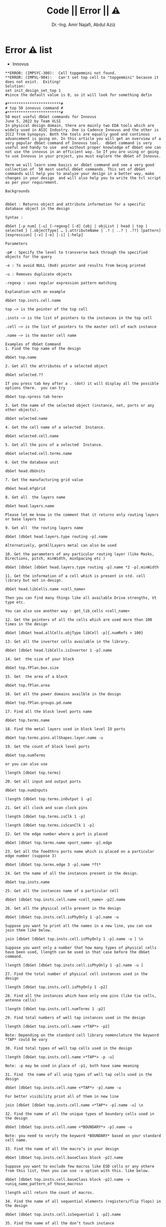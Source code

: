 # -*- mode: org; -*-
# -*- org-export-babel-evaluate: nil -*-

#+TITLE: Code || Error || ⚠
#+AUTHOR: Dr.-Ing. Amir Najafi, Abdul Aziz
#+EMAIL: amir.najafi@uni-bremen.de, azizab@uni-bremen.de
#+OPTIONS: ':nil *:t -:t ::t <:t H:3 \n:nil ^:nil arch:headline
#+OPTIONS: author:t c:nil creator:comment d:(not "LOGBOOK") date:t
#+OPTIONS: e:t email:nil f:t inline:t num:t p:nil pri:nil stat:t
#+OPTIONS: tags:t tasks:t tex:t timestamp:t toc:t todo:t |:t
#+PROPERTY: header-args :eval never-export
#+CREATOR: ITEM.IDS
#+EXCLUDE_TAGS: noexport
#+LANGUAGE: en
#+SELECT_TAGS: export
#+HTML_HEAD: <link rel="stylesheet" type="text/css" href="http://www.pirilampo.org/styles/readtheorg/css/htmlize.css"/>
#+HTML_HEAD: <link rel="stylesheet" type="text/css" href="http://www.pirilampo.org/styles/readtheorg/css/readtheorg.css"/>
#+HTML_HEAD: <script src="https://ajax.googleapis.com/ajax/libs/jquery/2.1.3/jquery.min.js"></script>
#+HTML_HEAD: <script src="https://maxcdn.bootstrapcdn.com/bootstrap/3.3.4/js/bootstrap.min.js"></script>
#+HTML_HEAD: <script type="text/javascript" src="http://www.pirilampo.org/styles/lib/js/jquery.stickytableheaders.js"></script>
#+HTML_HEAD: <script type="text/javascript" src="http://www.pirilampo.org/styles/readtheorg/js/readtheorg.js"></script>


* Error ⚠ list
+ Innovus
#+BEGIN_SRC
**ERROR: (IMPSYC-300):  Cell topgemmini not found.
**ERROR: (IMPVL-904):   Can't set top cell to "topgemmini" because it does not exist.  Exiting!
Solution: 
set init_design_set_top 1 
#since the default value is 0, so it will look for something defin
#+END_SRC

#+BEGIN_SRC
#************************#
# top 50 innovus command #
#************************#
50 most useful dbGet commands for Innovus
June 5, 2022 by Team VLSI
In physical design domain, there are mainly two EDA tools which are widely used in ASIC Industry. One is Cadence Innovus and the other is ICC2 from Synopsys. Both the tools are equally good and continous advancement is going on. In this article you will get an overview of a very popular dbGet command of Innovus tool.  dbGet command is very useful and handy to use  and without proper knowledge of dbGet one can not use the innovus in an efficient way. So If you are using or going to use Innovus in your project, you must explore the dbGet of Innovus.

Here we will learn some basics or dbGet command and see a very good collection of  50 most useful dbGet commands. This set of dbGet commands will help you to analyze your design in a better way, make changes in your design  and will also help you to write the tcl script as per your requirement. 

Backgrounds
 

dbGet : Returns object and attribute information for a specific database object in the design

Syntax : 

dbGet [-p num] [-u] [-regexp] [-d] {obj | objList | head | top | selected } [.objectType] … [.attributeName | .? | ..? | .??] [pattern] [expression] [-v] [-e] [-i] [-help]

Parameters 

-p# : Specify the level to transverse back through the specified objects for the query 

-e : To avoid NULL (0x0) pointer and results from being printed

-u : Removes duplicate objects

-regexp : uses regular expression pattern matching 

Explanation with an example

dbGet top.insts.cell.name  

top –> is the pointer of the top cell

.insts –> is the list of pointers to the instances in the top cell

.cell –> is the list of pointers to the master cell of each instance

.name –> is the master cell name

Examples of dbGet Command
1. Find the top name of the design

dbGet top.name

2. Get all the attributes of a selected object 

dbGet selected.??

If you press tab key after a . (dot) it will display all the possible options there.  you can try

dbGet top.<press tab here>

3. Get the name of the selected object (instance, net, ports or any other objects).

dbGet selected.name

4. Get the cell name of a selected  Instance. 

dbGet selected.cell.name

5. Get all the pins of a selected  Instance. 

dbGet selected.cell.terms.name

6. Get the database unit 

dbGet head.dbUnits

7. Get the manufacturing grid value 

dbGet head.mfgGrid

8. Get all  the layers name

dbGet head.layers.name

Please let me know in the comment that it returns only routing layers or base layers too

9. Get all  the routing layers name

dbGet [dbGet head.layers.type routing -p].name

Alternatively, getAllLayers metal can also be used

10. Get the parameters of any particular routing layer (like Masks, Directions, pitch, minWidth, minSpacing etc )

dbGet [dbGet [dbGet head.layers.type routing -p].name *2 -p].minWidth

11. Get the information of a cell which is present in std. cell library but not in design.

dbGet head.libCells.name <cell_name> 

Then you can find many things like all available Drive strengths, Vt type etc.

You can also use another way : get_lib_cells <cell_name>

12. Get the pointers of all the cells which are used more than 100 times in the design

dbGet [dbGet head.allCells.objType libCell -p]{.numRefs > 100}

13. Get all the inverter cells available in the library.

dbGet [dbGet head.libCells.isInverter 1 -p].name 

14. Get  the size of your block

dbGet top.fPlan.box.size

15. Get  the area of a block

dbGet top.fPlan.area

16. Get all the power domains availble in the design

dbGet top.fPlan.groups.pd.name 

17. Find all the block level ports name 

dbGet top.terms.name

18. Find the metal layers used in block level IO ports

dbGet top.terms.pins.allShapes.layer.name -u

19. Get the count of block level ports 

dbGet top.numTerms

or you can also use

llength [dbGet top.terms]

20. Get all input and output ports 

dbGet top.numInputs

llength [dbGet top.terms.inOutput 1 -p]

21. Get all clock and scan clock pins

llength [dbGet top.terms.isClk 1 -p]

llength [dbGet top.terms.isScanClk 1 -p]

22. Get the edge number where a port is placed

dbGet [dbGet top.terms.name <port_name> -p].edge 

23. Get all the feedthru ports name which is placed on a particular edge number (suppose 3)

dbGet [dbGet top.terms.edge 3 -p].name *ft*  

24. Get the name of all the instances present in the design. 

dbGet top.insts.name

25. Get all the instances name of a particular cell 

dbGet [dbGet top.insts.cell.name <cell_name> -p2].name

26. Get all the physical cells present in the design 

dbGet [dbGet top.insts.cell.isPhyOnly 1 -p].name -u

Suppose you want to print all the names in a new line, you can use join them like below.

join [dbGet [dbGet top.insts.cell.isPhyOnly 1 -p].name -u ] \n

Suppose you want only a number that how many types of physical cells have been used, llength can be used in that case before the dbGet command.

llength [dbGet [dbGet top.insts.cell.isPhyOnly 1 -p].name -u ]

27. Find the total number of physical cell instances used in the design  

llength [dbGet top.insts.cell.isPhyOnly 1 -p2]

28. Find all the instances which have only one pins (like tie cells, antenna cells)

llength [dbGet top.insts.cell.numTerms 1 -p2]

29. Find total numbers of well tap instances used in the design 

llength [dbGet top.insts.cell.name <*TAP*> -p2]

Note: Depending on the standard cell library nomenclature the keyword *TAP* could be vary

30. Find total types of well tap cells used in the design 

llength [dbGet top.insts.cell.name <*TAP*> -p -u]

Note: -p may be used in place of -p1, both have same meaning

31. Find  the name of all uniq types of well tap cells used in the design 

dbGet [dbGet top.insts.cell.name <*TAP*> -p].name -u

For better visibility print all of them in new line

join [dbGet [dbGet top.insts.cell.name <*TAP*> -p].name -u] \n

32. Find the name of all the unique types of boundary cells used in the design

dbGet [dbGet top.insts.cell.name <*BOUNDARY*> -p].name -u

Note: you need to verify the keyword *BOUNDARY* based on your standard cell name.

33. Find the name of all the macro’s in your design

dbGet [dbGet top.insts.cell.baseClass block -p2].name

Suppose you want to exclude few macros like ESD cells or any othere from this list, then you can use -v option with this. like below.

dbGet [dbGet top.insts.cell.baseClass block -p2].name -v <uniq_name_pattern_of those_macros>

llength will return the count of macros.

34. Find the name of all sequential elements (registers/flip flops) in the design

dbGet [dbGet top.insts.cell.isSequential 1 -p2].name

35. Find the name of all the don’t touch instance

dbGet [dbGet top.insts.isDontTouch 1 -p].name

36. Get the name of all the instance in your design which has fixed placement status

dbGet [dbGet top.insts.pStatus fixed -p].name

37. Find the lower left cordinate of an instance 

dbGet [dbGet top.insts.name <inst_name> -p].pt

Or you can first select the instance and then use following command.

dbGet selected.pt

In case you want only x-coordinate or only y coordinate, you may use following command.

dbGet selected.pt_x 

dbGet selected.pt_y

38. Find the width and height of a cell

set width [dbGet [dbGet top.insts.cell.name <cell_name> -p].size_x -u]

set height [dbGet [dbGet top.insts.cell.name <cell_name> -p].size_y -u]

Or we can select the instance and use following command

dbGet [dbGet selected.cell.name <cell_name> -p].size_x -u

Or If that cell is not present in the design we can use following command

dbGet [dbGet head.libCells.name <cell_name> -p].size_x -u

39. Find the cordinate of a pin of an instance 

dbGet [dbGet top.insts.instTerms.name <inst_term_name> -p].pt

40. Find the placement status of an instance

dbGet [dbGet top.insts.name <inst_name> -p].pStatus

Note: Apart from pStatus there are two more status for an instace called ctsStatus and effectiveStatus.  effectiveStatus is the final status based on the latest pnr stage.

We can also change the pStatus of an instance using dbSet command.

dbSet [dbGet top.insts.name <inst_name> -p].pStatus <fixed | placed >

41. Get the name of all the nets in the design

dbGet top.nets.name 

42. Get all the power and ground nets name in the design 

dbGet [dbGet top.nets.isPwrOrGnd 1 -p].name

43. Get all the signal nets only (except clock, power nad ground) 

dbGet [dbGet [dbGet [dbGet top.nets.isClock 0 -p].isPwr 0 -p].isGnd 0 -p].name

44. Find the name of all the nets with a particular pattern in net name 

dbGet top.nets.name <*pattern*> 

45. Find the name of all the CTS clock nets

dbGet [dbGet top.nets.isCTSClock 1 -p].name 

46. Find the net name connected to a pin of an instance

dbGet [dbGet top.insts.instTerms.name <full_inst_pin_name> -p2].net.name 

47. Get the routing status of a net 

dbGet [dbGet top.nets.name <net_name>].wires.status

Further we can change the routing status of the net using dbSet command 

dbSet [dbGet top.nets.name <net_name>].wires.status <fixed | routed>

48. Get all the NDR used in the design

dbGet head.rules.name

49. llx lly urx ury all four coordinate in four variable of an instance 

selectInst <inst_name>

set box [dbGet [dbGet top.insts.name <inst_name> -p].box]

foreach {x1 y1 x2 y2} [lindex $box 0] {break;}

50. Get object type of an unknown object

set un selected.name

dbGet [dbGetObjByName $un].objType 

51. Get the count of ULVT cells in the design (excluding  physical only cells)

llength [dbGet [dbGet top.insts.isPhyOnly 0 -p].cell.name *ULVT* -e]

52. Get the area of violation marker and search any object on that area

set marker <marker_name>

set area [dbGet [dbGet top.markers.userType $marker -p].box]

dbQuery -area $area -objType sViaIst

Note: marker name is nothing but your violation’s name itself (like VIA0.S.2.1.s ).  You need to load those markers first and then you need to use the 2nd command in foreach loop.

The author has tried to take full care of typing errors and any other syntax errors but if you observe anything is not right, please let us know in the comment section so that other readers should not face the same error or confusion.

**************###*********************

innovus 1> set init_
init_abstract_view                init_check_output_pin_constant
init_cpf_file                     init_design_netlisttype
init_design_settop                init_design_uniquify
init_flag                         init_gnd_net
init_ignore_pgpin_polarity_check  init_import_mode
init_io_file                      init_layout_view
init_lef_check_mask_shifts        init_lef_file
init_mmmc_file                    init_mmmc_version
init_no_new_assigns               init_oa_default_rule
init_oa_design_cell               init_oa_design_lib
init_oa_design_view               init_oa_foundry_rule
init_oa_ref_lib                   init_oa_search_lib
init_oa_special_rule              init_oa_tech_lib
init_original_verilog_files       init_pwr_net
init_remove_assigns               init_top_cell
init_verilog                      init_verilog_tolerate_port_mismatch
#+END_SRC

* script
+ floorplanwithcpf

#+BEGIN_SRC
##############################################
## Design Mode ##
##############################################

setDesignMode -process 40 

################################################
## Setup physical libraries and input netlist ##
################################################
set defHierChar /
set init_cpf_file ../inData/cpf/fft16.cpf
set init_lef_file {  /usrf01/prog/freepdk/fpdk45_v20/NANGATE/NangateOpenCellLibrary_PDKv1_3_v2010_12/Low_Power/Back_End/lef/LowPowerOpenCellLibrary.lef \
 /usrf01/prog/freepdk/fpdk45_v20/NANGATE/NangateOpenCellLibrary_PDKv1_3_v2010_12/Low_Power/Back_End/lef/LowPowerOpenCellLibrary.macro.lef \
 /usrf01/prog/freepdk/fpdk45_v20/NANGATE/NangateOpenCellLibrary_PDKv1_3_v2010_12/Low_Power/Back_End/lef/LowPowerOpenCellLibrary.tech.lef \
 /usrf01/prog/freepdk/fpdk45_v20/NANGATE/NangateOpenCellLibrary_PDKv1_3_v2010_12/Back_End/lef/NangateOpenCellLibrary.lef \
 /usrf01/prog/freepdk/fpdk45_v20/NANGATE/NangateOpenCellLibrary_PDKv1_3_v2010_12/Low_Power/Back_End/lef/AON_BUF_X1.lef \
 /usrf01/prog/freepdk/fpdk45_v20/NANGATE/NangateOpenCellLibrary_PDKv1_3_v2010_12/Low_Power/Back_End/lef/AON_BUF_X2.lef \
 /usrf01/prog/freepdk/fpdk45_v20/NANGATE/NangateOpenCellLibrary_PDKv1_3_v2010_12/Low_Power/Back_End/lef/AON_BUF_X4.lef \
 /usrf01/prog/freepdk/fpdk45_v20/NANGATE/NangateOpenCellLibrary_PDKv1_3_v2010_12/Low_Power/Back_End/lef/AON_INV_X1.lef \
 /usrf01/prog/freepdk/fpdk45_v20/NANGATE/NangateOpenCellLibrary_PDKv1_3_v2010_12/Low_Power/Back_End/lef/AON_INV_X2.lef \
 /usrf01/prog/freepdk/fpdk45_v20/NANGATE/NangateOpenCellLibrary_PDKv1_3_v2010_12/Low_Power/Back_End/lef/AON_INV_X4.lef \
 /usrf01/prog/freepdk/fpdk45_v20/NANGATE/NangateOpenCellLibrary_PDKv1_3_v2010_12/Low_Power/Back_End/lef/LS_HL_X1.lef \
 /usrf01/prog/freepdk/fpdk45_v20/NANGATE/NangateOpenCellLibrary_PDKv1_3_v2010_12/Low_Power/Back_End/lef/LS_LH_X1.lef}



set init_pwr_net {VDD VDD1}
set init_gnd_net {VSS}
set init_top_cell fft16
#set init_verilog ../experiment/fft16_cpfsyn.v

set init_verilog ../approx/netlist/trunck_k6.v


#################
## Read Design ##
#################
init_design
#source ./script/innoGlobal.tcl


################################
## Select Active Timing Views ##
################################
set_analysis_view -setup {AV_normal_mode_wc_rc125_setup} -hold {AV_low_mode_bc_rc0_hold}


###########################
## Read Power Intent CPF ##
###########################
read_power_intent -cpf ../inData/cpf/fft16.cpf

#########################
## Commit Power Intent ##
#########################
commit_power_intent


##########################
#Floorplan Initialization#
##########################
setPinConstraint -side {top bottom} -layer {M2}
setPinConstraint -side {right left} -layer {M3}
floorPlan -r 1 0.7 13 13 13 13


########### IO Placement #########
setPlaceMode -fp false -placeIOPins 1 


###########################
### ADD Ring #####
############################
addRing -nets {VDD VSS} -type core_rings -follow core -layer {top metal5 bottom metal5 left metal6 right metal6} -width 4.5 -spacing 2 -offset 2

################################
## Global VSS GRID generation ##
################################

addStripe \
 -set_to_set_distance 6 \
 -spacing 2 \
 -xleft_offset 0.7 \
 -direction vertical \
 -layer M6 \
 -width 0.35 \
 -nets VSS
addStripe \
 -set_to_set_distance 6 \
 -spacing 2 \
 -ybottom_offset 0.7 \
 -direction horizontal \
 -layer M5 \
 -width 0.35 \
 -nets VSS 

#suspend

###################################################
## fft16 Low Power Domain RING generation ##
###################################################

selectObject Group fft16_LO
#cutRow -halo 0.8 -selected 


deselectAll
selectObject Group fft16_LO
addRing \
 -stacked_via_top_layer AP \
 -around power_domain \
 -type block_rings \
 -nets {VDD1} \
 -layer {bottom M3 top M3 right M4 left M4} \
 -width 2.5\
 -spacing 1 \
 -offset 0

###################################################
## fft16 Low Power Domain GRID generation ##
###################################################
setAddStripeMode -extend_to_closest_target ring
addStripe \
 -over_power_domain 1 \
 -set_to_set_distance 3 \
 -spacing 2 \
 -xleft_offset 0.7 \
 -layer M6 \
 -width 0.35 \
 -nets VDD1

addStripe \
 -over_power_domain 1 \
 -set_to_set_distance 3 \
 -ybottom_offset 0.7 \
 -spacing 2 \
 -direction horizontal \
 -layer M5 \
 -width 0.35 \
 -nets VDD1


####################################################
## Always-On VDD TOP Power Domain GRID generation ##
####################################################
addStripe \
 -nets VDD \
 -direction vertical \
 -layer M6 \
 -xleft_offset 3.7 \
 -width 0.35 \
 -spacing 2 \
 -set_to_set_distance 6 

addStripe \
 -nets VDD \
 -direction horizontal \
 -layer M5 \
 -ybottom_offset 3.7 \
 -width 0.35 \
 -spacing 2 \
 -set_to_set_distance 6

############################################
####### Create Physical Pin ################
############################################

createPhysicalPin -net VSS -layer metal6 -rect {97.83 97.2215 98.0535 101.7905} VSS
createPhysicalPin -net VDD -layer metal6 -rect {91.0245 90.6395 91.216 99.33} VDD
createPhysicalPin -net VDD1 -layer metal4 -rect {85.538 56.9285 100.3125 56.7385} VDD1 


###############################################
##### SRoute##################################
##############################################

setSrouteMode -corePinJoinLimit 6                                       
sroute -connect corePin -nets VSS -allowJogging 0 -corePinMaxViaWidth 60
sroute -connect corePin -nets VDD1 -powerDomains fft16_LO -allowJogging 0 -corePinMaxViaWidth 60
sroute -connect corePin -nets VDD -powerDomains TOP -allowJogging 0 -corePinMaxViaWidth 60


###############
## Reporting ##
###############
#report_timing > ./newReport/floorplanCPF/fft16Cpf.time.rpt
#report_area > ./newReport/floorplanCPF/fft16Cpf.area.rpt
#report_power > ./newReport/floorplanCPF/fft16Cpf.power.rpt


report_timing > ../approx/report/trunck_k6/floorplan/fft16Cpf.time.rpt
report_area > ../approx/report/trunck_k6/floorplan/fft16Cpf.area.rpt
report_power > ../approx/report/trunck_k6/floorplan/fft16Cpf.power.rpt


#Drc checking
verifyGeometry

##Design saving
#saveDesign ../dataOut/designs/floorplanCpf.enc

saveDesign ../approx/design/trunck_k6/floorplanCpf.enc

#+END_SRC

+ Floorplan
#+BEGIN_SRC

set step "floorplan"

floorplan -d 300 275 5 5 5 5

setPinConstraint -cell Gemmini -side {top bottom} -layer {metal2}
setPinConstraint -cell Gemmini -side {right left} -layer {metal3}

globalNetConnect VDD -type pgpin -pin VDD -all
globalNetConnect VSS -type pgpin -pin VSS -all
globalNetConnect VDD -type tiehi
globalNetConnect VSS -type tielo

addRing -nets {VDD VSS} -follow core -layer {bottom metal5 top metal5 right metal6 left metal6} -width 1 -spacing 1 -offset 1
addStripe -nets {VDD VSS} -layer metal5 -width 4 -spacing 2 -set_to_set_distance 30 -xleft_offset 20 -xright_offset 20
addStripe -nets {VDD VSS} -direction {horizontal} -layer metal6 -width 4 -spacing 2 -set_to_set_distance 30 -ytop_offset 20 -ybottom_offset 20

sroute -allowLayerChange true

set rpt_dir "./reports/$step"
timeDesign -prePlace -outDir $rpt_dir -prefix $step
report_timing -format {instance pin cell net load slew delay arrival}
timeDesign -prePlace -hold -expandedViews -numPaths 10 -outDir $rpt_dir -prefix $step
reportGateCount -stdCellOnly -outfile $rpt_dir/stdGateCount.rpt

#Drc checking
verify_drc

#Design saving
saveDesign results/$step.enc


example 02

set step "floorplan"
set rpt_dir "./reports/$step"

setPinConstraint -side {top bottom} -layer {M2}
setPinConstraint -side {right left} -layer {M3}
floorPlan -r 1 0.7 30 30 30 30
addRing -nets {VDD VSS} -type core_rings -follow core -layer {top metal5 bottom metal5 left metal6 right metal6} -width 12.6 -spacing 2.0 -offset 1.0
addStripe -set_to_set_distance 10 -spacing 10 -xleft_offset 0.7 -direction vertical -layer metal6 -width 0.7 -nets VSS
addStripe -set_to_set_distance 10 -spacing 10 -xleft_offset 5.7 -direction vertical -layer metal6 -width 0.7 -nets VDD
addStripe -set_to_set_distance 10 -spacing 10 -ybottom_offset 0.7 -direction horizontal -layer metal5 -width 0.7 -nets VSS
addStripe -set_to_set_distance 10 -spacing 10 -ybottom_offset 5.7 -direction horizontal -layer metal5 -width 0.7 -nets VDD
sroute
timeDesign -prePlace -outDir $rpt_dir -prefix $step
report_timing -format {instance pin cell net load slew delay arrival}

timeDesign -prePlace -expandedViews -numPaths 10 -outDir $rpt_dir -prefix $step
timeDesign -prePlace -hold -expandedViews -numPaths 10 -outDir $rpt_dir -prefix $step

timeDesign -prePlace -expandedViews -numPaths 10 -outDir $rpt_dir -prefix $step
reportGateCount -stdCellOnly -outfile $rpt_dir/stdGateCount.rpt
analyzeFloorplan -outfile $rpt_dir/analyzeFloorplan.rpt
verifyGeometry
saveDesign ./dataOut/designs/$step.enc

#+END_SRC

